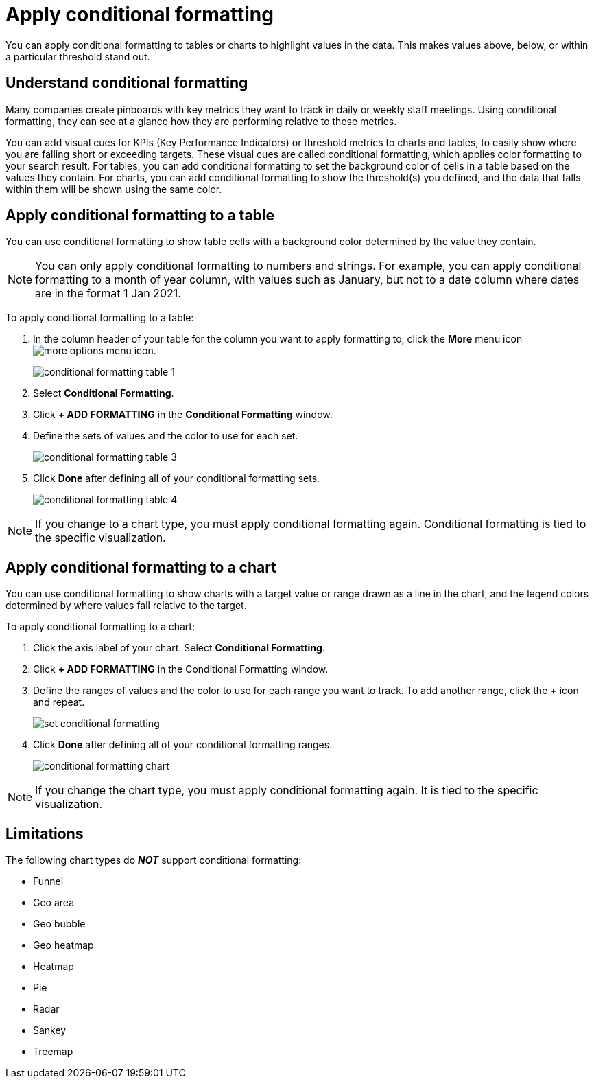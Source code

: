 = Apply conditional formatting
:last_updated: 12/30/2020
:linkattrs:
:experimental:
:page-partial:
:page-aliases: /end-user/search/apply-conditional-formatting.adoc

////
NOTE: Certain elements of conditional formatting are part of the xref:answer-experience-new.adoc[new answer experience]. The new answer experience is in [.label.label-beta]#Beta# and on by default. These new elements include conditional formatting for table summaries, improved conditional formatting for attributes and measures in table cells and charts, and conditional formatting for measures in pivot tables. If you have the new answer experience on, your user interface and experience may be different from the experience described in this article. You can turn the new answer experience on or off individually from the *Experience manager* panel in xref:user-profile.adoc#new-answer-experience[your profile]. If that option is not available, contact your administrator.
////

You can apply conditional formatting to tables or charts to highlight values in the data.
This makes values above, below, or within a particular threshold stand out.

== Understand conditional formatting

Many companies create pinboards with key metrics they want to track in daily or weekly staff meetings.
Using conditional formatting, they can see at a glance how they are performing relative to these metrics.

You can add visual cues for KPIs (Key Performance Indicators) or threshold metrics to charts and tables, to easily show where you are falling short or exceeding targets.
These visual cues are called conditional formatting, which applies color formatting to your search result.
For tables, you can add conditional formatting to set the background color of cells in a table based on the values they contain.
For charts, you can add conditional formatting to show the threshold(s) you defined, and the data that falls within them will be shown using the same color.

[#table]
== Apply conditional formatting to a table

You can use conditional formatting to show table cells with a background color determined by the value they contain.

//You can use conditional formatting to show table cells with a background color determined by the value they contain. If you are on the new answer experience, pivot tables follow the same conditional formatting rules as tables, even though they fall under ThoughtSpot’s chart category. However, you cannot set different conditional formatting rules for pivot table cells and pivot table column summaries. If you are on the classic experience, you cannot use conditional formatting on pivot tables.

NOTE: You can only apply conditional formatting to numbers and strings. For example, you can apply conditional formatting to a month of year column, with values such as January, but not to a date column where dates are in the format 1 Jan 2021.

////
NOTE: You can only apply conditional formatting to numbers and strings. For example, you can apply conditional formatting to a month of year column, with values such as January, but not to a date column where dates are in the format 1 Jan 2021. For pivot tables, you can only apply conditional formatting to measures, not attributes. Conditional formatting for pivot tables is only available in the xref:answer-experience-new.adoc[new answer experience].
////

To apply conditional formatting to a table:

. In the column header of your table for the column you want to apply formatting to, click the *More* menu icon image:icon-ellipses.png[more options menu icon].
+
image::conditional_formatting_table_1.png[]

. Select *Conditional Formatting*.
. Click *+ ADD FORMATTING* in the *Conditional Formatting* window.
. Define the sets of values and the color to use for each set.
+
image::conditional-formatting-table-3.png[]

. Click *Done* after defining all of your conditional formatting sets.
+
image::conditional_formatting_table_4.png[]

NOTE: If you change to a chart type, you must apply conditional formatting again.
Conditional formatting is tied to the specific visualization.

[#chart]
== Apply conditional formatting to a chart

You can use conditional formatting to show charts with a target value or range drawn as a line in the chart, and the legend colors determined by where values fall relative to the target.

To apply conditional formatting to a chart:

. Click the axis label of your chart.
Select *Conditional Formatting*.
. Click *+ ADD FORMATTING* in the Conditional Formatting window.
. Define the ranges of values and the color to use for each range you want to track.
To add another range, click the *+* icon and repeat.
+
image::set-conditional-formatting.png[]

. Click *Done* after defining all of your conditional formatting ranges.
+
image::conditional_formatting_chart.png[]

NOTE: If you change the chart type, you must apply conditional formatting again.
It is tied to the specific visualization.

== Limitations
The following chart types do *_NOT_* support conditional formatting:

* Funnel
* Geo area
* Geo bubble
* Geo heatmap
* Heatmap
* Pie
* Radar
* Sankey
* Treemap